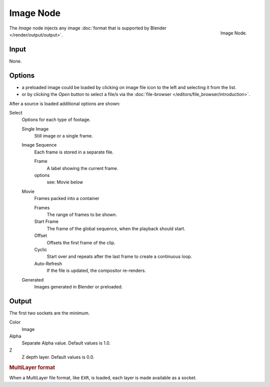 
**********
Image Node
**********

.. figure:: /images/compositing_nodes_image.png
   :align: right
   :width: 150px

   Image Node.

The *Image* node injects any image :doc:`format that is supported by Blender </render/output/output>`.

Input
=====

None.

Options
=======

- a preloaded image could be loaded by clicking on image file icon to the left and 
  selecting it from the list.
- or by clicking the *Open* button to select a file/s via the :doc:`file-browser </editors/file_browser/introduction>`.

After a source is loaded additional options are shown:

Select
   Options for each type of footage.

   Single Image
      Still image or a single frame.
   Image Sequence
      Each frame is stored in a separate file.

      Frame
         A label showing the current frame.
      options
         see: Movie below 
   Movie
      Frames packed into a container

      Frames
         The range of frames to be shown.
      Start Frame
         The frame of the global sequence, when the playback should start. 
      Offset
         Offsets the first frame of the clip.
      Cyclic
         Start over and repeats after the last frame to create a continuous loop.
      Auto-Refresh
         If the file is updated, the compositor re-renders. 
   Generated
      Images generated in Blender or preloaded.

Output
======

The first two sockets are the minimum.

Color
   Image
Alpha
   Separate Alpha value. Default values is 1.0.
Z
   Z depth layer. Default values is 0.0.

.. rubric:: MultiLayer format

When a MultiLayer file format, like ``EXR``, is loaded, each 
layer is made available as a socket.

